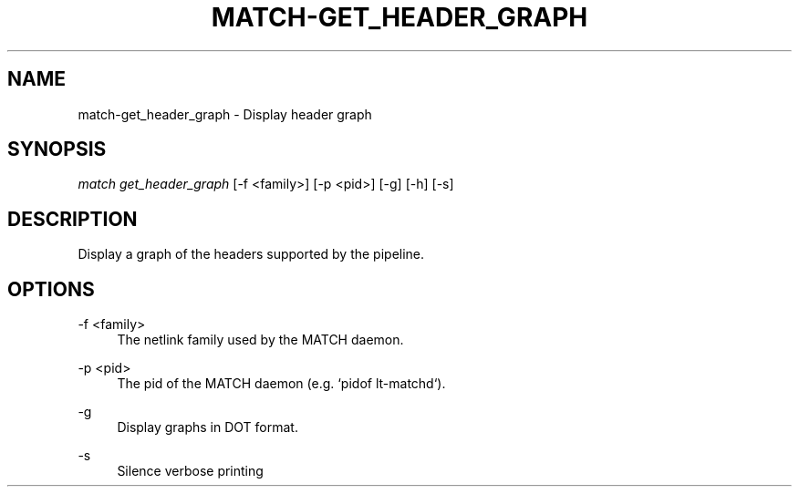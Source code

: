 .\" Header and footer
.TH "MATCH\-GET_HEADER_GRAPH" "1" "" "MATCH Tool" "MATCH Manual"

.\" Name and brief description
.SH "NAME"
match\-get_header_graph \- Display header graph

.\" Options, brief
.SH SYNOPSIS
.nf
\fImatch get_header_graph\fR [\-f <family>] [\-p <pid>] [\-g] [\-h] [\-s]
.fi

.\" Detailed description
.SH DESCRIPTION
Display a graph of the headers supported by the pipeline.

.\" Options, detailed
.SH OPTIONS

.br
\-f <family>
.RS 4
The netlink family used by the MATCH daemon.
.RE

.br
\-p <pid>
.RS 4
The pid of the MATCH daemon (e.g. `pidof lt-matchd`).
.RE

.br
\-g
.RS 4
Display graphs in DOT format.
.RE

.br
\-s
.RS 4
Silence verbose printing
.RE

